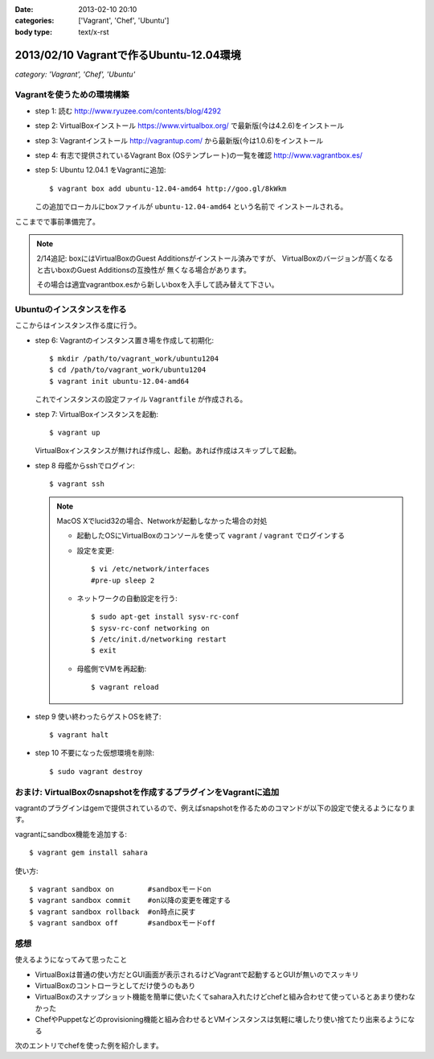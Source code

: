 :date: 2013-02-10 20:10
:categories: ['Vagrant', 'Chef', 'Ubuntu']
:body type: text/x-rst

=========================================
2013/02/10 Vagrantで作るUbuntu-12.04環境
=========================================

*category: 'Vagrant', 'Chef', 'Ubuntu'*

Vagrantを使うための環境構築
============================

* step 1: 読む
  http://www.ryuzee.com/contents/blog/4292

* step 2: VirtualBoxインストール
  https://www.virtualbox.org/ で最新版(今は4.2.6)をインストール

* step 3: Vagrantインストール
  http://vagrantup.com/ から最新版(今は1.0.6)をインストール

* step 4: 有志で提供されているVagrant Box (OSテンプレート)の一覧を確認
  http://www.vagrantbox.es/

* step 5: Ubuntu 12.04.1 をVagrantに追加::

     $ vagrant box add ubuntu-12.04-amd64 http://goo.gl/8kWkm

  この追加でローカルにboxファイルが ``ubuntu-12.04-amd64`` という名前で
  インストールされる。

ここまでで事前準備完了。

.. note::

   2/14追記: boxにはVirtualBoxのGuest Additionsがインストール済みですが、
   VirtualBoxのバージョンが高くなると古いboxのGuest Additionsの互換性が
   無くなる場合があります。

   その場合は適宜vagrantbox.esから新しいboxを入手して読み替えて下さい。

Ubuntuのインスタンスを作る
============================

ここからはインスタンス作る度に行う。

* step 6: Vagrantのインスタンス置き場を作成して初期化::

     $ mkdir /path/to/vagrant_work/ubuntu1204
     $ cd /path/to/vagrant_work/ubuntu1204
     $ vagrant init ubuntu-12.04-amd64

  これでインスタンスの設定ファイル ``Vagrantfile`` が作成される。

* step 7: VirtualBoxインスタンスを起動::

     $ vagrant up

  VirtualBoxインスタンスが無ければ作成し、起動。あれば作成はスキップして起動。

* step 8 母艦からsshでログイン::

     $ vagrant ssh

  .. note::

     MacOS Xでlucid32の場合、Networkが起動しなかった場合の対処

     * 起動したOSにVirtualBoxのコンソールを使って ``vagrant`` / ``vagrant``
       でログインする

     * 設定を変更::

          $ vi /etc/network/interfaces
          #pre-up sleep 2

     * ネットワークの自動設定を行う::

          $ sudo apt-get install sysv-rc-conf
          $ sysv-rc-conf networking on
          $ /etc/init.d/networking restart
          $ exit

     * 母艦側でVMを再起動::

          $ vagrant reload

* step 9 使い終わったらゲストOSを終了::

     $ vagrant halt

* step 10 不要になった仮想環境を削除::

     $ sudo vagrant destroy


おまけ: VirtualBoxのsnapshotを作成するプラグインをVagrantに追加
=================================================================

vagrantのプラグインはgemで提供されているので、例えばsnapshotを作るためのコマンドが以下の設定で使えるようになります。

vagrantにsandbox機能を追加する::

   $ vagrant gem install sahara

使い方::

   $ vagrant sandbox on        #sandboxモードon
   $ vagrant sandbox commit    #on以降の変更を確定する
   $ vagrant sandbox rollback  #on時点に戻す
   $ vagrant sandbox off       #sandboxモードoff


感想
=====

使えるようになってみて思ったこと

* VirtualBoxは普通の使い方だとGUI画面が表示されるけどVagrantで起動するとGUIが無いのでスッキリ
* VirtualBoxのコントローラとしてだけ使うのもあり
* VirtualBoxのスナップショット機能を簡単に使いたくてsahara入れたけどchefと組み合わせて使っているとあまり使わなかった
* ChefやPuppetなどのprovisioning機能と組み合わせるとVMインスタンスは気軽に壊したり使い捨てたり出来るようになる

次のエントリでchefを使った例を紹介します。

